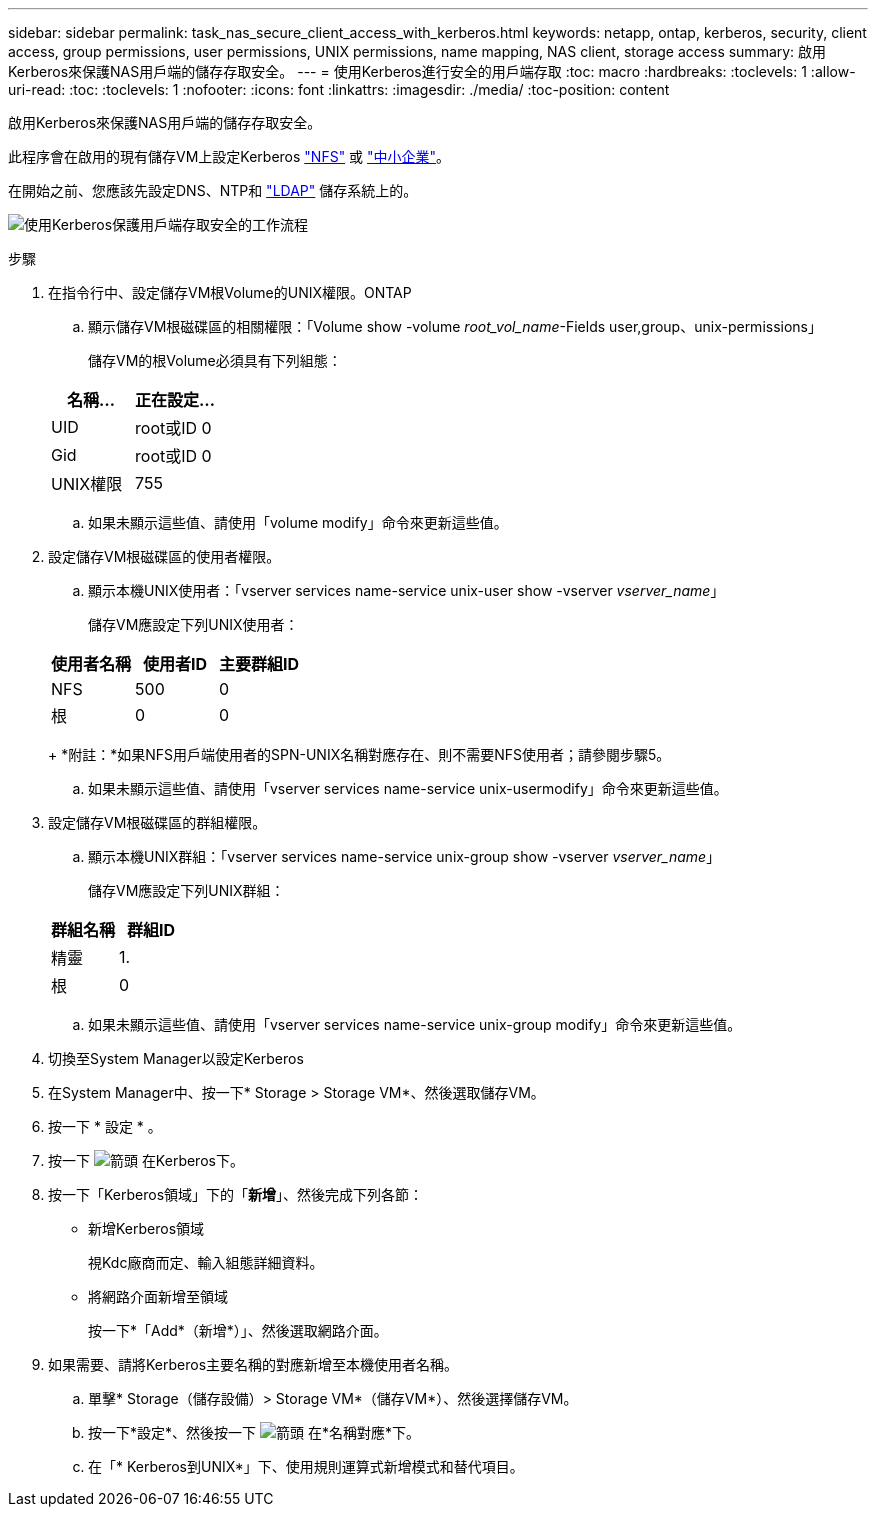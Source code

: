 ---
sidebar: sidebar 
permalink: task_nas_secure_client_access_with_kerberos.html 
keywords: netapp, ontap, kerberos, security, client access, group permissions, user permissions, UNIX permissions, name mapping, NAS client, storage access 
summary: 啟用Kerberos來保護NAS用戶端的儲存存取安全。 
---
= 使用Kerberos進行安全的用戶端存取
:toc: macro
:hardbreaks:
:toclevels: 1
:allow-uri-read: 
:toc: 
:toclevels: 1
:nofooter: 
:icons: font
:linkattrs: 
:imagesdir: ./media/
:toc-position: content


[role="lead"]
啟用Kerberos來保護NAS用戶端的儲存存取安全。

此程序會在啟用的現有儲存VM上設定Kerberos link:task_nas_enable_linux_nfs.html["NFS"] 或 link:task_nas_enable_windows_smb.html["中小企業"]。

在開始之前、您應該先設定DNS、NTP和 link:task_nas_provide_client_access_with_name_services.html["LDAP"] 儲存系統上的。

image:workflow_nas_secure_client_access_with_kerberos.gif["使用Kerberos保護用戶端存取安全的工作流程"]

.步驟
. 在指令行中、設定儲存VM根Volume的UNIX權限。ONTAP
+
.. 顯示儲存VM根磁碟區的相關權限：「Volume show -volume _root_vol_name_-Fields user,group、unix-permissions」
+
儲存VM的根Volume必須具有下列組態：

+
[cols="2"]
|===
| 名稱... | 正在設定... 


| UID | root或ID 0 


| Gid | root或ID 0 


| UNIX權限 | 755 
|===
.. 如果未顯示這些值、請使用「volume modify」命令來更新這些值。


. 設定儲存VM根磁碟區的使用者權限。
+
.. 顯示本機UNIX使用者：「vserver services name-service unix-user show -vserver _vserver_name_」
+
儲存VM應設定下列UNIX使用者：

+
[cols="3"]
|===
| 使用者名稱 | 使用者ID | 主要群組ID 


| NFS | 500 | 0 


| 根 | 0 | 0 
|===
+
*附註：*如果NFS用戶端使用者的SPN-UNIX名稱對應存在、則不需要NFS使用者；請參閱步驟5。

.. 如果未顯示這些值、請使用「vserver services name-service unix-usermodify」命令來更新這些值。


. 設定儲存VM根磁碟區的群組權限。
+
.. 顯示本機UNIX群組：「vserver services name-service unix-group show -vserver _vserver_name_」
+
儲存VM應設定下列UNIX群組：

+
[cols="2"]
|===
| 群組名稱 | 群組ID 


| 精靈 | 1. 


| 根 | 0 
|===
.. 如果未顯示這些值、請使用「vserver services name-service unix-group modify」命令來更新這些值。


. 切換至System Manager以設定Kerberos
. 在System Manager中、按一下* Storage > Storage VM*、然後選取儲存VM。
. 按一下 * 設定 * 。
. 按一下 image:icon_arrow.gif["箭頭"] 在Kerberos下。
. 按一下「Kerberos領域」下的「*新增*」、然後完成下列各節：
+
** 新增Kerberos領域
+
視Kdc廠商而定、輸入組態詳細資料。

** 將網路介面新增至領域
+
按一下*「Add*（新增*）」、然後選取網路介面。



. 如果需要、請將Kerberos主要名稱的對應新增至本機使用者名稱。
+
.. 單擊* Storage（儲存設備）> Storage VM*（儲存VM*）、然後選擇儲存VM。
.. 按一下*設定*、然後按一下 image:icon_arrow.gif["箭頭"] 在*名稱對應*下。
.. 在「* Kerberos到UNIX*」下、使用規則運算式新增模式和替代項目。



